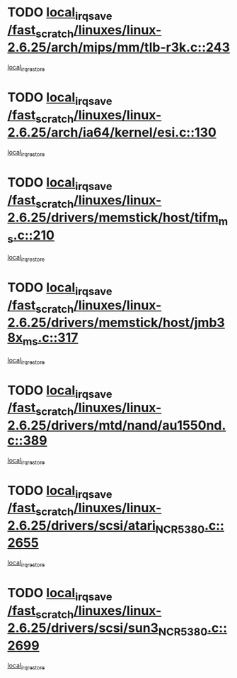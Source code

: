 * TODO [[view:/fast_scratch/linuxes/linux-2.6.25/arch/mips/mm/tlb-r3k.c::face=ovl-face1::linb=243::colb=17::cole=22][local_irq_save /fast_scratch/linuxes/linux-2.6.25/arch/mips/mm/tlb-r3k.c::243]]
[[view:/fast_scratch/linuxes/linux-2.6.25/arch/mips/mm/tlb-r3k.c::face=ovl-face2::linb=251::colb=3::cole=9][local_irq_restore]]
* TODO [[view:/fast_scratch/linuxes/linux-2.6.25/arch/ia64/kernel/esi.c::face=ovl-face1::linb=130::colb=20::cole=25][local_irq_save /fast_scratch/linuxes/linux-2.6.25/arch/ia64/kernel/esi.c::130]]
[[view:/fast_scratch/linuxes/linux-2.6.25/arch/ia64/kernel/esi.c::face=ovl-face2::linb=143::colb=4::cole=10][local_irq_restore]]
* TODO [[view:/fast_scratch/linuxes/linux-2.6.25/drivers/memstick/host/tifm_ms.c::face=ovl-face1::linb=210::colb=18::cole=23][local_irq_save /fast_scratch/linuxes/linux-2.6.25/drivers/memstick/host/tifm_ms.c::210]]
[[view:/fast_scratch/linuxes/linux-2.6.25/drivers/memstick/host/tifm_ms.c::face=ovl-face2::linb=249::colb=1::cole=7][local_irq_restore]]
* TODO [[view:/fast_scratch/linuxes/linux-2.6.25/drivers/memstick/host/jmb38x_ms.c::face=ovl-face1::linb=317::colb=18::cole=23][local_irq_save /fast_scratch/linuxes/linux-2.6.25/drivers/memstick/host/jmb38x_ms.c::317]]
[[view:/fast_scratch/linuxes/linux-2.6.25/drivers/memstick/host/jmb38x_ms.c::face=ovl-face2::linb=354::colb=1::cole=7][local_irq_restore]]
* TODO [[view:/fast_scratch/linuxes/linux-2.6.25/drivers/mtd/nand/au1550nd.c::face=ovl-face1::linb=389::colb=19::cole=24][local_irq_save /fast_scratch/linuxes/linux-2.6.25/drivers/mtd/nand/au1550nd.c::389]]
[[view:/fast_scratch/linuxes/linux-2.6.25/drivers/mtd/nand/au1550nd.c::face=ovl-face2::linb=414::colb=2::cole=8][local_irq_restore]]
* TODO [[view:/fast_scratch/linuxes/linux-2.6.25/drivers/scsi/atari_NCR5380.c::face=ovl-face1::linb=2655::colb=16::cole=21][local_irq_save /fast_scratch/linuxes/linux-2.6.25/drivers/scsi/atari_NCR5380.c::2655]]
[[view:/fast_scratch/linuxes/linux-2.6.25/drivers/scsi/atari_NCR5380.c::face=ovl-face2::linb=2708::colb=3::cole=9][local_irq_restore]]
* TODO [[view:/fast_scratch/linuxes/linux-2.6.25/drivers/scsi/sun3_NCR5380.c::face=ovl-face1::linb=2699::colb=19::cole=24][local_irq_save /fast_scratch/linuxes/linux-2.6.25/drivers/scsi/sun3_NCR5380.c::2699]]
[[view:/fast_scratch/linuxes/linux-2.6.25/drivers/scsi/sun3_NCR5380.c::face=ovl-face2::linb=2747::colb=3::cole=9][local_irq_restore]]
